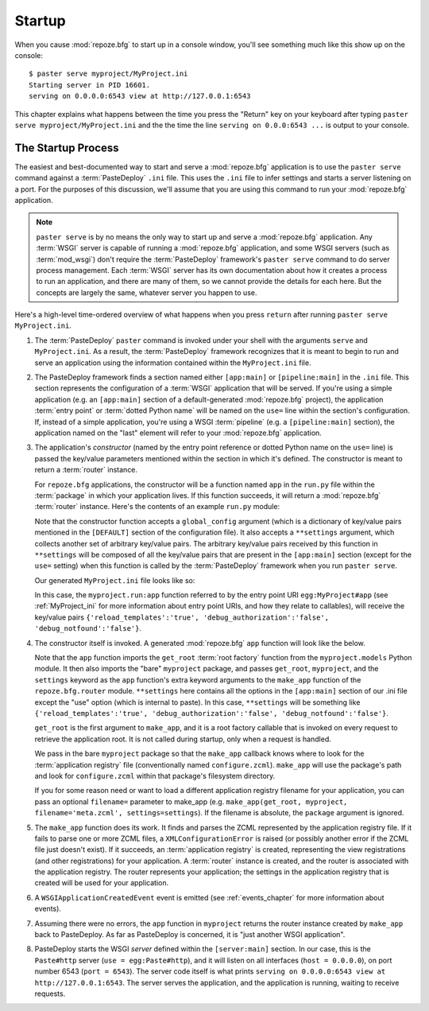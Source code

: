.. _startup_chapter:

Startup
=======

When you cause :mod:`repoze.bfg` to start up in a console window,
you'll see something much like this show up on the console::

  $ paster serve myproject/MyProject.ini
  Starting server in PID 16601.
  serving on 0.0.0.0:6543 view at http://127.0.0.1:6543

This chapter explains what happens between the time you press the
"Return" key on your keyboard after typing ``paster serve
myproject/MyProject.ini`` and the the time the line ``serving on
0.0.0:6543 ...`` is output to your console.

The Startup Process
-------------------

The easiest and best-documented way to start and serve a
:mod:`repoze.bfg` application is to use the ``paster serve`` command
against a :term:`PasteDeploy` ``.ini`` file.  This uses the ``.ini``
file to infer settings and starts a server listening on a port.  For
the purposes of this discussion, we'll assume that you are using this
command to run your :mod:`repoze.bfg` application.

.. note:: ``paster serve`` is by no means the only way to start up and
   serve a :mod:`repoze.bfg` application.  Any :term:`WSGI` server is
   capable of running a :mod:`repoze.bfg` application, and some WSGI
   servers (such as :term:`mod_wsgi`) don't require the
   :term:`PasteDeploy` framework's ``paster serve`` command to do
   server process management.  Each :term:`WSGI` server has its own
   documentation about how it creates a process to run an application,
   and there are many of them, so we cannot provide the details for
   each here.  But the concepts are largely the same, whatever server
   you happen to use.

Here's a high-level time-ordered overview of what happens when you
press ``return`` after running ``paster serve MyProject.ini``.

#. The :term:`PasteDeploy` ``paster`` command is invoked under your
   shell with the arguments ``serve`` and ``MyProject.ini``.  As a
   result, the :term:`PasteDeploy` framework recognizes that it is
   meant to begin to run and serve an application using the
   information contained within the ``MyProject.ini`` file.

#. The PasteDeploy framework finds a section named either
   ``[app:main]`` or ``[pipeline:main]`` in the ``.ini`` file.  This
   section represents the configuration of a :term:`WSGI` application
   that will be served.  If you're using a simple application (e.g. an
   ``[app:main]`` section of a default-generated :mod:`repoze.bfg`
   project), the application :term:`entry point` or :term:`dotted
   Python name` will be named on the ``use=`` line within the
   section's configuration.  If, instead of a simple application,
   you're using a WSGI :term:`pipeline` (e.g. a ``[pipeline:main]``
   section), the application named on the "last" element will refer to
   your :mod:`repoze.bfg` application.

#. The application's *constructor* (named by the entry point reference
   or dotted Python name on the ``use=`` line) is passed the key/value
   parameters mentioned within the section in which it's defined.  The
   constructor is meant to return a :term:`router` instance.

   For ``repoze.bfg`` applications, the constructor will be a function
   named ``app`` in the ``run.py`` file within the :term:`package` in
   which your application lives.  If this function succeeds, it will
   return a :mod:`repoze.bfg` :term:`router` instance.  Here's the
   contents of an example ``run.py`` module:

   .. literalinclude:: MyProject/myproject/run.py
      :linenos:

   Note that the constructor function accepts a ``global_config``
   argument (which is a dictionary of key/value pairs mentioned in the
   ``[DEFAULT]`` section of the configuration file).  It also accepts
   a ``**settings`` argument, which collects another set of arbitrary
   key/value pairs.  The arbitrary key/value pairs received by this
   function in ``**settings`` will be composed of all the key/value
   pairs that are present in the ``[app:main]`` section (except for
   the ``use=`` setting) when this function is called by the
   :term:`PasteDeploy` framework when you run ``paster serve``.

   Our generated ``MyProject.ini`` file looks like so:

   .. literalinclude:: MyProject/MyProject.ini
      :linenos:

   In this case, the ``myproject.run:app`` function referred to by the
   entry point URI ``egg:MyProject#app`` (see :ref:`MyProject_ini` for
   more information about entry point URIs, and how they relate to
   callables), will receive the key/value pairs
   ``{'reload_templates':'true', 'debug_authorization':'false',
   'debug_notfound':'false'}``.

#. The constructor itself is invoked.  A generated :mod:`repoze.bfg`
   ``app`` function will look like the below.

   .. literalinclude:: MyProject/myproject/run.py
      :linenos:

   Note that the ``app`` function imports the ``get_root`` :term:`root
   factory` function from the ``myproject.models`` Python module.  It
   then also imports the "bare" ``myproject`` package, and passes
   ``get_root``, ``myproject``, and the ``settings`` keyword as the
   ``app`` function's extra keyword arguments to the ``make_app``
   function of the ``repoze.bfg.router`` module.  ``**settings`` here
   contains all the options in the ``[app:main]`` section of our .ini
   file except the "use" option (which is internal to paste).  In this
   case, ``**settings`` will be something like
   ``{'reload_templates':'true', 'debug_authorization':'false',
   'debug_notfound':'false'}``.

   ``get_root`` is the first argument to ``make_app``, and it is a
   root factory callable that is invoked on every request to retrieve
   the application root.  It is not called during startup, only when a
   request is handled.

   We pass in the bare ``myproject`` package so that the ``make_app``
   callback knows where to look for the :term:`application registry`
   file (conventionally named ``configure.zcml``).  ``make_app`` will
   use the package's path and look for ``configure.zcml`` within that
   package's filesystem directory.

   If you for some reason need or want to load a different application
   registry filename for your application, you can pass an optional
   ``filename=`` parameter to make_app (e.g. ``make_app(get_root,
   myproject, filename='meta.zcml', settings=settings``).  If the
   filename is absolute, the ``package`` argument is ignored.

#. The ``make_app`` function does its work.  It finds and parses the
   ZCML represented by the application registry file.  If it fails to
   parse one or more ZCML files, a ``XMLConfigurationError`` is raised
   (or possibly another error if the ZCML file just doesn't exist).
   If it succeeds, an :term:`application registry` is created,
   representing the view registrations (and other registrations) for
   your application.  A :term:`router` instance is created, and the
   router is associated with the application registry.  The router
   represents your application; the settings in the application
   registry that is created will be used for your application.

#. A ``WSGIApplicationCreatedEvent`` event is emitted (see
   :ref:`events_chapter` for more information about events).

#. Assuming there were no errors, the ``app`` function in
   ``myproject`` returns the router instance created by ``make_app``
   back to PasteDeploy.  As far as PasteDeploy is concerned, it is
   "just another WSGI application".

#. PasteDeploy starts the WSGI *server* defined within the
   ``[server:main]`` section.  In our case, this is the ``Paste#http``
   server (``use = egg:Paste#http``), and it will listen on all
   interfaces (``host = 0.0.0.0``), on port number 6543 (``port =
   6543``).  The server code itself is what prints ``serving on
   0.0.0.0:6543 view at http://127.0.0.1:6543``.  The server serves
   the application, and the application is running, waiting to receive
   requests.




   

